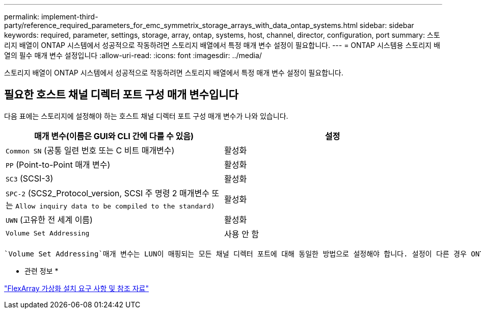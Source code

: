 ---
permalink: implement-third-party/reference_required_parameters_for_emc_symmetrix_storage_arrays_with_data_ontap_systems.html 
sidebar: sidebar 
keywords: required, parameter, settings, storage, array, ontap, systems, host, channel, director, configuration, port 
summary: 스토리지 배열이 ONTAP 시스템에서 성공적으로 작동하려면 스토리지 배열에서 특정 매개 변수 설정이 필요합니다. 
---
= ONTAP 시스템용 스토리지 배열의 필수 매개 변수 설정입니다
:allow-uri-read: 
:icons: font
:imagesdir: ../media/


[role="lead"]
스토리지 배열이 ONTAP 시스템에서 성공적으로 작동하려면 스토리지 배열에서 특정 매개 변수 설정이 필요합니다.



== 필요한 호스트 채널 디렉터 포트 구성 매개 변수입니다

다음 표에는 스토리지에 설정해야 하는 호스트 채널 디렉터 포트 구성 매개 변수가 나와 있습니다.

|===
| 매개 변수(이름은 GUI와 CLI 간에 다를 수 있음) | 설정 


 a| 
`Common SN` (공통 일련 번호 또는 C 비트 매개변수)
 a| 
활성화



 a| 
`PP` (Point-to-Point 매개 변수)
 a| 
활성화



 a| 
`SC3` (SCSI-3)
 a| 
활성화



 a| 
`SPC-2` (SCS2_Protocol_version, SCSI 주 명령 2 매개변수 또는 `Allow inquiry data to be compiled to the standard)`
 a| 
활성화



 a| 
`UWN` (고유한 전 세계 이름)
 a| 
활성화



 a| 
`Volume Set Addressing`
 a| 
사용 안 함

|===
 `Volume Set Addressing`매개 변수는 LUN이 매핑되는 모든 채널 디렉터 포트에 대해 동일한 방법으로 설정해야 합니다. 설정이 다른 경우 ONTAP는 이를 출력과 EMS 메시지에 LUN ID 불일치로 `storage errors show` 보고합니다.

* 관련 정보 *

https://docs.netapp.com/us-en/ontap-flexarray/install/index.html["FlexArray 가상화 설치 요구 사항 및 참조 자료"]
